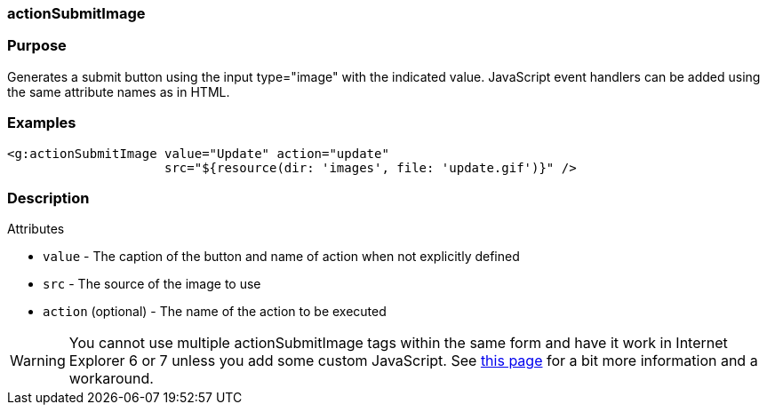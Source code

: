 
=== actionSubmitImage



=== Purpose


Generates a submit button using the input type="image" with the indicated value. JavaScript event handlers can be added using the same attribute names as in HTML.


=== Examples


[source,xml]
----
<g:actionSubmitImage value="Update" action="update"
                     src="${resource(dir: 'images', file: 'update.gif')}" />
----


=== Description


Attributes

* `value` - The caption of the button and name of action when not explicitly defined
* `src` - The source of the image to use
* `action` (optional) - The name of the action to be executed

WARNING: You cannot use multiple actionSubmitImage tags within the same form and have it work in Internet Explorer 6 or 7 unless you add some custom JavaScript. See http://www.quirksmode.org/bugreports/archives/2006/07/Namevalue_pairs_arent_submitted_for_image_submit_b.html[this page] for a bit more information and a workaround.
